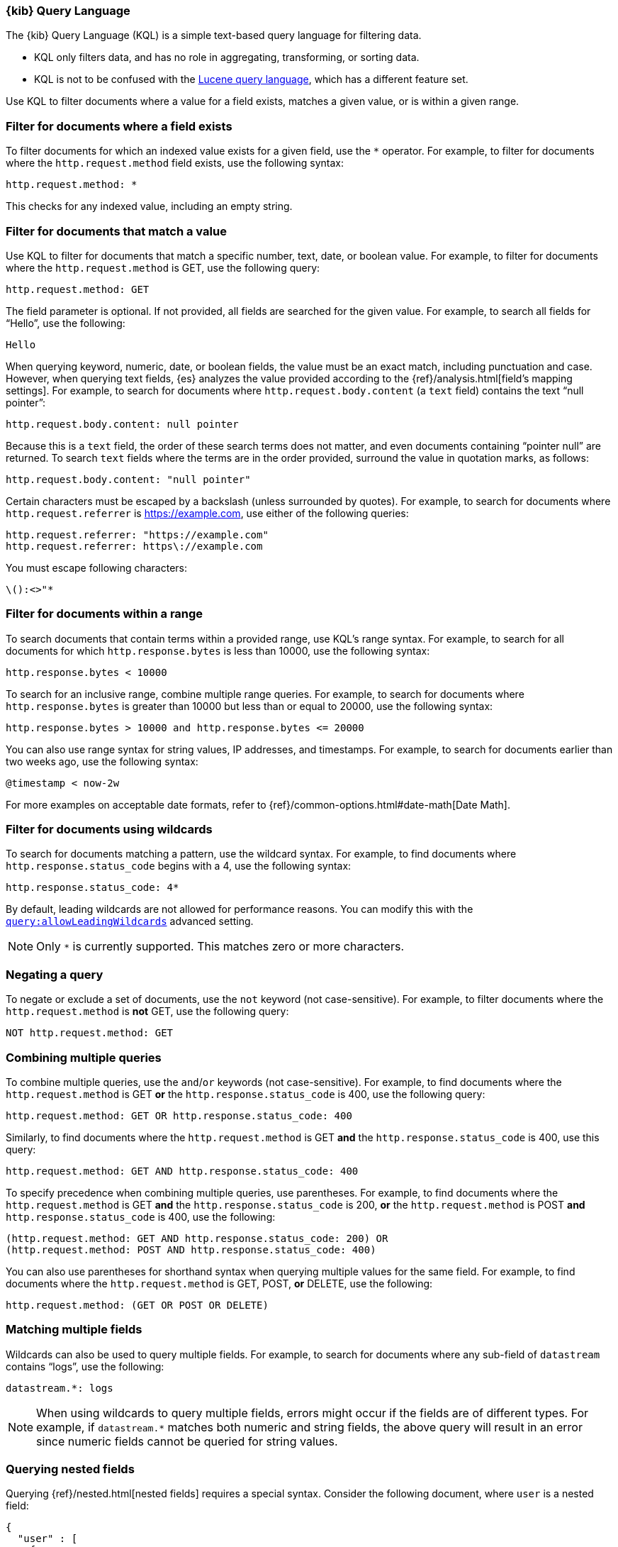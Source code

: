 [[kuery-query]]
=== {kib} Query Language

The {kib} Query Language (KQL) is a simple text-based query language for filtering data.

* KQL only filters data, and has no role in aggregating, transforming, or sorting data.
* KQL is not to be confused with the <<lucene-query,Lucene query language>>, which has a different feature set.

Use KQL to filter documents where a value for a field exists, matches a given value, or is within a given range.

[discrete]
=== Filter for documents where a field exists

To filter documents for which an indexed value exists for a given field, use the `*` operator.
For example, to filter for documents where the `http.request.method` field exists, use the following syntax:

[source,yaml]
-------------------
http.request.method: *
-------------------

This checks for any indexed value, including an empty string.

[discrete]
=== Filter for documents that match  a value

Use KQL to filter for documents that match a specific number, text, date, or boolean value.
For example, to filter for documents where the `http.request.method` is GET, use the following query:

[source,yaml]
-------------------
http.request.method: GET
-------------------

The field parameter is optional. If not provided, all fields are searched for the given value.
For example, to search all fields for “Hello”, use the following:

[source,yaml]
-------------------
Hello
-------------------

When querying keyword, numeric, date, or boolean fields, the value must be an exact match,
including punctuation and case. However, when querying text fields, {es} analyzes the
value provided according to the {ref}/analysis.html[field’s mapping settings].
For example, to search for documents where `http.request.body.content` (a `text` field)
contains the text “null pointer”:

[source,yaml]
-------------------
http.request.body.content: null pointer
-------------------

Because this is a `text` field, the order of these search terms does not matter, and
even documents containing “pointer null” are returned. To search `text` fields where the
terms are in the order provided, surround the value in quotation marks, as follows:

[source,yaml]
-------------------
http.request.body.content: "null pointer"
-------------------

Certain characters must be escaped by a backslash (unless surrounded by quotes).
For example, to search for documents where `http.request.referrer` is https://example.com,
use either of the following queries:

[source,yaml]
-------------------
http.request.referrer: "https://example.com"
http.request.referrer: https\://example.com
-------------------

You must escape following characters:

[source,yaml]
-------------------
\():<>"*
-------------------

[discrete]
=== Filter for documents within a range

To search documents that contain terms within a provided range, use KQL’s range syntax.
For example, to search for all documents for which `http.response.bytes` is less than 10000,
use the following syntax:

[source,yaml]
-------------------
http.response.bytes < 10000
-------------------

To search for an inclusive range, combine multiple range queries.
For example, to search for documents where `http.response.bytes` is greater than 10000
but less than or equal to 20000, use the following syntax:

[source,yaml]
-------------------
http.response.bytes > 10000 and http.response.bytes <= 20000
-------------------

You can also use range syntax for string values, IP addresses, and timestamps.
For example, to search for documents earlier than two weeks ago, use the following syntax:

[source,yaml]
-------------------
@timestamp < now-2w
-------------------

For more examples on acceptable date formats, refer to {ref}/common-options.html#date-math[Date Math].

[discrete]
=== Filter for documents using wildcards

To search for documents matching a pattern, use the wildcard syntax.
For example, to find documents where `http.response.status_code` begins with a 4, use the following syntax:

[source,yaml]
-------------------
http.response.status_code: 4*
-------------------

By default, leading wildcards are not allowed for performance reasons.
You can modify this with the <<query-allowleadingwildcards,`query:allowLeadingWildcards`>> advanced setting.

NOTE: Only `*` is currently supported. This matches zero or more characters.

[discrete]
=== Negating a query

To negate or exclude a set of documents, use the `not` keyword (not case-sensitive).
For example, to filter documents where the `http.request.method` is *not* GET, use the following query:

[source,yaml]
-------------------
NOT http.request.method: GET
-------------------

[discrete]
=== Combining multiple queries

To combine multiple queries, use the `and`/`or` keywords (not case-sensitive).
For example, to find documents where the `http.request.method` is GET *or* the `http.response.status_code` is 400,
use the following query:

[source,yaml]
-------------------
http.request.method: GET OR http.response.status_code: 400
-------------------

Similarly, to find documents where the `http.request.method` is GET *and* the
`http.response.status_code` is 400, use this query:

[source,yaml]
-------------------
http.request.method: GET AND http.response.status_code: 400
-------------------

To specify precedence when combining multiple queries, use parentheses.
For example, to find documents where the `http.request.method` is GET *and*
the `http.response.status_code` is 200, *or* the `http.request.method` is POST *and*
`http.response.status_code` is 400, use the following:

[source,yaml]
-------------------
(http.request.method: GET AND http.response.status_code: 200) OR
(http.request.method: POST AND http.response.status_code: 400)
-------------------

You can also use parentheses for shorthand syntax when querying multiple values for the same field.
For example, to find documents where the `http.request.method` is GET, POST, *or* DELETE, use the following:

[source,yaml]
-------------------
http.request.method: (GET OR POST OR DELETE)
-------------------

[discrete]
=== Matching multiple fields

Wildcards can also be used to query multiple fields. For example, to search for
documents where any sub-field of `datastream` contains “logs”, use the following:

[source,yaml]
-------------------
datastream.*: logs
-------------------

NOTE: When using wildcards to query multiple fields, errors might occur if the fields are of
different types. For example, if `datastream.*` matches both numeric and string fields, the
above query will result in an error since numeric fields cannot be queried for string values.

[discrete]
=== Querying nested fields

Querying {ref}/nested.html[nested fields] requires a special syntax. Consider the
following document, where `user` is a nested field:

[source,yaml]
-------------------
{
  "user" : [
    {
      "first" : "John",
      "last" :  "Smith"
    },
    {
      "first" : "Alice",
      "last" :  "White"
    }
  ]
}
-------------------

To find documents where a single value inside the `user` array contains a first name of
“Alice” and last name of “White”, use the following:

[source,yaml]
-------------------
user:{ first: "Alice" and last: "White" }
-------------------

Because nested fields can be inside other nested fields,
you must specify the full path of the nested field you want to query.
For example, consider the following document where `user` and `names` are both nested fields:

[source,yaml]
-------------------
{
  "user": [
    {
      "names": [
        {
          "first": "John",
          "last": "Smith"
        },
        {
          "first": "Alice",
          "last": "White"
        }
      ]
    }
  ]
}
-------------------

To find documents where a single value inside the `user.names` array contains a first name of “Alice” *and*
last name of “White”, use the following:

[source,yaml]
-------------------
user.names:{ first: "Alice" and last: "White" }
-------------------
